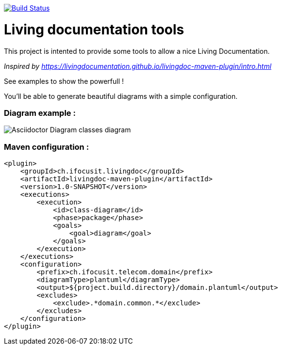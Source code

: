 ifndef::imagesdir[:imagesdir: images]

image::https://travis-ci.org/jboz/living-documentation.svg?branch=master["Build Status", link="https://travis-ci.org/jboz/living-documentation"]
= Living documentation tools

This project is intented to provide some tools to allow a nice Living Documentation.

_Inspired by https://livingdocumentation.github.io/livingdoc-maven-plugin/intro.html_

See examples to show the powerfull !

You'll be able to generate beautiful diagrams with a simple configuration.

=== Diagram example :

image::class-diagram.png[Asciidoctor Diagram classes diagram]

=== Maven configuration :
[source,xml]
----
<plugin>
    <groupId>ch.ifocusit.livingdoc</groupId>
    <artifactId>livingdoc-maven-plugin</artifactId>
    <version>1.0-SNAPSHOT</version>
    <executions>
        <execution>
            <id>class-diagram</id>
            <phase>package</phase>
            <goals>
                <goal>diagram</goal>
            </goals>
        </execution>
    </executions>
    <configuration>
        <prefix>ch.ifocusit.telecom.domain</prefix>
        <diagramType>plantuml</diagramType>
        <output>${project.build.directory}/domain.plantuml</output>
        <excludes>
            <exclude>.*domain.common.*</exclude>
        </excludes>
    </configuration>
</plugin>
----